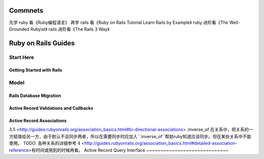 Commnets
========
先学 ruby 看《Ruby编程语言》
再学 rails 看《Ruby on Rails Tutorial Learn Rails by Example》
ruby 进阶看《The Well-Grounded Rubyist》
rails 进阶看《The Rails 3 Way》

Ruby on Rails Guides
====================
Start Here
----------
Getting Started with Rails
~~~~~~~~~~~~~~~~~~~~~~~~~~
Model
-----
Rails Database Migration
~~~~~~~~~~~~~~~~~~~~~~~~
Active Record Validations and Callbacks
~~~~~~~~~~~~~~~~~~~~~~~~~~~~~~~~~~~~~~~
Active Record Associations
~~~~~~~~~~~~~~~~~~~~~~~~~~
3.5 <http://guides.rubyonrails.org/association_basics.html#bi-directional-associations>
:inverse_of 在关系中，把关系的一方赋值给另一方，由于默认不会同步两者，所以在需要同步时应加入``:inverse_of``帮助ruby知道应该同步。但在某些关系中不能使用。
TODO: 各种关系的详细参考 `{4}`:math: <http://guides.rubyonrails.org/association_basics.html#detailed-association-reference>有时间或用到的时候再看。
Active Record Query Interface
~~~~~~~~~~~~~~~~~~~~~~~~~~~~~

